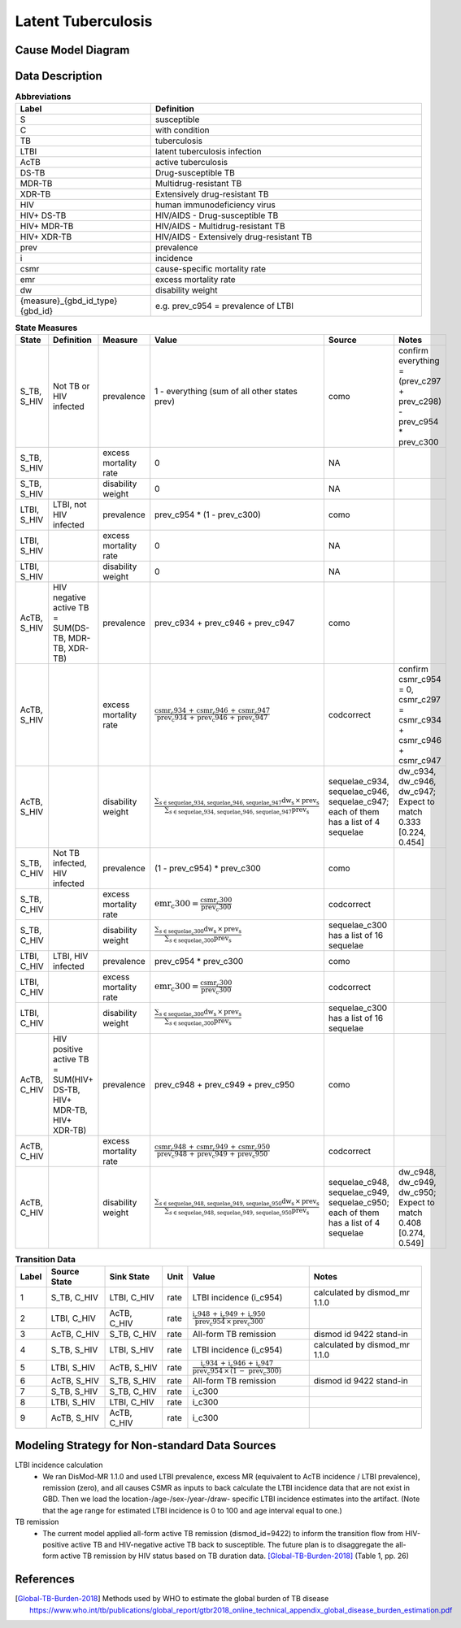 .. _2017_cause_latent_tb:

===================
Latent Tuberculosis
===================

Cause Model Diagram
-------------------
.. image:: joint_model_diagram.svg

Data Description
----------------
.. list-table:: **Abbreviations**
   :widths: 5 10
   :header-rows: 1

   * - Label
     - Definition
   * - S
     - susceptible
   * - C
     - with condition
   * - TB
     - tuberculosis
   * - LTBI
     - latent tuberculosis infection
   * - AcTB
     - active tuberculosis
   * - DS-TB
     - Drug-susceptible TB
   * - MDR-TB
     - Multidrug-resistant TB
   * - XDR-TB
     - Extensively drug-resistant TB
   * - HIV
     - human immunodeficiency virus
   * - HIV+ DS-TB
     - HIV/AIDS - Drug-susceptible TB
   * - HIV+ MDR-TB
     - HIV/AIDS - Multidrug-resistant TB
   * - HIV+ XDR-TB
     - HIV/AIDS - Extensively drug-resistant TB
   * - prev
     - prevalence
   * - i
     - incidence
   * - csmr
     - cause-specific mortality rate
   * - emr
     - excess mortality rate
   * - dw
     - disability weight
   * - {measure}_{gbd_id_type}{gbd_id}
     - e.g. prev_c954 = prevalence of LTBI

.. list-table:: **State Measures**
   :widths: 5 15 5 20 10 15
   :header-rows: 1

   * - State
     - Definition
     - Measure
     - Value
     - Source
     - Notes
   * - S_TB, S_HIV
     - Not TB or HIV infected
     - prevalence
     - 1 - everything (sum of all other states prev)
     - como
     - confirm everything = (prev_c297 + prev_c298) - prev_c954 * prev_c300
   * - S_TB, S_HIV
     - 
     - excess mortality rate
     - 0
     - NA
     - 
   * - S_TB, S_HIV
     - 
     - disability weight
     - 0
     - NA
     - 
   * - LTBI, S_HIV
     - LTBI, not HIV infected
     - prevalence
     - prev_c954 * (1 - prev_c300)
     - como
     - 
   * - LTBI, S_HIV
     - 
     - excess mortality rate
     - 0
     - NA
     - 
   * - LTBI, S_HIV
     - 
     - disability weight
     - 0
     - NA
     - 
   * - AcTB, S_HIV
     - HIV negative active TB = SUM(DS-TB, MDR-TB, XDR-TB)
     - prevalence
     - prev_c934 + prev_c946 + prev_c947
     - como
     - 
   * - AcTB, S_HIV
     - 
     - excess mortality rate
     - :math:`\frac{\text{csmr_c934} \,+\, \text{csmr_c946} \,+\,
       \text{csmr_c947}}{\text{prev_c934} \,+\, \text{prev_c946} \,+\,
       \text{prev_c947}}`
     - codcorrect
     - confirm csmr_c954 = 0, csmr_c297 = csmr_c934 + csmr_c946 + csmr_c947
   * - AcTB, S_HIV
     - 
     - disability weight
     - :math:`\frac{\displaystyle{\sum_{s\in\text{sequelae_c934, sequelae_c946,
       sequelae_c947}}} \text{dw_s} \,\times\, \text{prev_s}}{\displaystyle
       {\sum_{s\in\text{sequelae_c934, sequelae_c946, sequelae_c947}}}
       \text{prev_s}}`
     - sequelae_c934, sequelae_c946, sequelae_c947; each of them has a list of
       4 sequelae
     - dw_c934, dw_c946, dw_c947; Expect to match 0.333 [0.224, 0.454]
   * - S_TB, C_HIV
     - Not TB infected, HIV infected
     - prevalence
     - (1 - prev_c954) * prev_c300
     - como
     - 
   * - S_TB, C_HIV
     - 
     - excess mortality rate
     - :math:`\text{emr_c300} = \frac{\text{csmr_c300}}{\text{prev_c300}}`
     - codcorrect
     -
   * - S_TB, C_HIV
     - 
     - disability weight
     - :math:`\frac{\displaystyle{\sum_{s\in\text{sequelae_c300}}} \text{dw_s}
       \,\times\, \text{prev_s}}{\displaystyle{\sum_{s\in\text{sequelae_c300}}}
       \text{prev_s}}`
     - sequelae_c300 has a list of 16 sequelae
     -
   * - LTBI, C_HIV
     - LTBI, HIV infected
     - prevalence
     - prev_c954 * prev_c300
     - como
     - 
   * - LTBI, C_HIV
     - 
     - excess mortality rate
     - :math:`\text{emr_c300} = \frac{\text{csmr_c300}}{\text{prev_c300}}`
     - codcorrect
     -
   * - LTBI, C_HIV
     - 
     - disability weight
     - :math:`\frac{\displaystyle{\sum_{s\in\text{sequelae_c300}}} \text{dw_s}
       \,\times\, \text{prev_s}}{\displaystyle{\sum_{s\in\text{sequelae_c300}}}
       \text{prev_s}}`
     - sequelae_c300 has a list of 16 sequelae
     -
   * - AcTB, C_HIV
     - HIV positive active TB = SUM(HIV+ DS-TB, HIV+ MDR-TB, HIV+ XDR-TB)
     - prevalence
     - prev_c948 + prev_c949 + prev_c950
     - como
     - 
   * - AcTB, C_HIV
     - 
     - excess mortality rate
     - :math:`\frac{\text{csmr_c948} \,+\, \text{csmr_c949} \,+\,
       \text{csmr_c950}}{\text{prev_c948} \,+\, \text{prev_c949} \,+\,
       \text{prev_c950}}`
     - codcorrect
     - 
   * - AcTB, C_HIV
     - 
     - disability weight
     - :math:`\frac{\displaystyle{\sum_{s\in\text{sequelae_c948, sequelae_c949,
       sequelae_c950}}} \text{dw_s} \,\times\, \text{prev_s}}{\displaystyle
       {\sum_{s\in\text{sequelae_c948, sequelae_c949, sequelae_c950}}}
       \text{prev_s}}`
     - sequelae_c948, sequelae_c949, sequelae_c950; each of them has a list of
       4 sequelae
     - dw_c948, dw_c949, dw_c950; Expect to match 0.408 [0.274, 0.549]

.. list-table:: **Transition Data**
   :widths: 1 5 5 1 10 10
   :header-rows: 1

   * - Label
     - Source State
     - Sink State
     - Unit
     - Value
     - Notes
   * - 1
     - S_TB, C_HIV
     - LTBI, C_HIV
     - rate
     - LTBI incidence (i_c954)
     - calculated by dismod_mr 1.1.0
   * - 2
     - LTBI, C_HIV
     - AcTB, C_HIV
     - rate
     - :math:`\frac{\text{i_c948} \,+\, \text{i_c949} \,+\,
       \text{i_c950}}{\text{prev_c954} \,\times\, \text{prev_c300}}`
     - 
   * - 3
     - AcTB, C_HIV
     - S_TB, C_HIV
     - rate
     - All-form TB remission
     - dismod id 9422 stand-in
   * - 4
     - S_TB, S_HIV
     - LTBI, S_HIV
     - rate
     - LTBI incidence (i_c954)
     - calculated by dismod_mr 1.1.0
   * - 5
     - LTBI, S_HIV
     - AcTB, S_HIV
     - rate
     - :math:`\frac{\text{i_c934} \,+\, \text{i_c946} \,+\,
       \text{i_c947}}{\text{prev_c954} \,\times\, (1 \,-\, \text{prev_c300})}`
     -
   * - 6
     - AcTB, S_HIV
     - S_TB, S_HIV
     - rate
     - All-form TB remission
     - dismod id 9422 stand-in
   * - 7
     - S_TB, S_HIV
     - S_TB, C_HIV
     - rate
     - i_c300
     - 
   * - 8
     - LTBI, S_HIV
     - LTBI, C_HIV
     - rate
     - i_c300
     -
   * - 9
     - AcTB, S_HIV
     - AcTB, C_HIV
     - rate
     - i_c300
     -

Modeling Strategy for Non-standard Data Sources
-----------------------------------------------
LTBI incidence calculation
 - We ran DisMod-MR 1.1.0 and used LTBI prevalence, excess MR (equivalent to 
   AcTB incidence / LTBI prevalence), remission (zero), and all causes CSMR as 
   inputs to back calculate the LTBI incidence data that are not exist in GBD. 
   Then we load the location-/age-/sex-/year-/draw- specific LTBI incidence 
   estimates into the artifact. (Note that the age range for estimated LTBI
   incidence is 0 to 100 and age interval equal to one.)
TB remission
 - The current model applied all-form active TB remission (dismod_id=9422)
   to inform the transition flow from HIV-positive active TB and HIV-negative
   active TB back to susceptible. The future plan is to disaggregate the all-form
   active TB remission by HIV status based on TB duration data.
   [Global-TB-Burden-2018]_ (Table 1, pp. 26)

References
----------
.. [Global-TB-Burden-2018] Methods used by WHO to estimate the global burden of TB disease
   https://www.who.int/tb/publications/global_report/gtbr2018_online_technical_appendix_global_disease_burden_estimation.pdf
